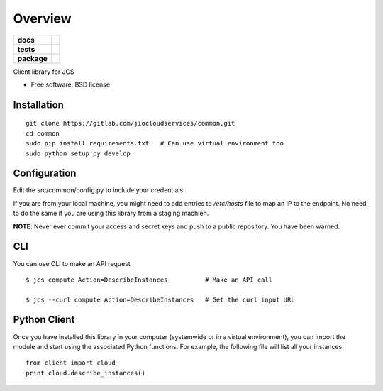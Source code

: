 ========
Overview
========

.. start-badges

.. list-table::
    :stub-columns: 1

    * - docs
      - |docs|
    * - tests
      - |
        | |codecov|
    * - package
      - |version| |downloads| |wheel| |supported-versions| |supported-implementations|

.. |docs| image:: https://readthedocs.org/projects/client/badge/?style=flat
    :target: https://readthedocs.org/projects/client
    :alt: Documentation Status

.. |codecov| image:: https://codecov.io/github/jiocloudservices/client/coverage.svg?branch=master
    :alt: Coverage Status
    :target: https://codecov.io/github/jiocloudservices/client

.. |version| image:: https://img.shields.io/pypi/v/client.svg?style=flat
    :alt: PyPI Package latest release
    :target: https://pypi.python.org/pypi/client

.. |downloads| image:: https://img.shields.io/pypi/dm/client.svg?style=flat
    :alt: PyPI Package monthly downloads
    :target: https://pypi.python.org/pypi/client

.. |wheel| image:: https://img.shields.io/pypi/wheel/client.svg?style=flat
    :alt: PyPI Wheel
    :target: https://pypi.python.org/pypi/client

.. |supported-versions| image:: https://img.shields.io/pypi/pyversions/client.svg?style=flat
    :alt: Supported versions
    :target: https://pypi.python.org/pypi/client

.. |supported-implementations| image:: https://img.shields.io/pypi/implementation/client.svg?style=flat
    :alt: Supported implementations
    :target: https://pypi.python.org/pypi/client


.. end-badges

Client library for JCS

* Free software: BSD license

Installation
============

.. pip install client

::

    git clone https://gitlab.com/jiocloudservices/common.git
    cd common
    sudo pip install requirements.txt   # Can use virtual environment too
    sudo python setup.py develop

Configuration
=============

Edit the src/common/config.py to include your credentials.

If you are from your local machine, you might need to add entries to `/etc/hosts` file to map an IP to the endpoint. No need to do the same if you are using this library from a staging machien.

**NOTE**: Never ever commit your access and secret keys and push to a public repository. You have been warned.


.. Documentation
.. =============
..
.. https://client.readthedocs.org/

CLI
===

You can use CLI to make an API request

::

    $ jcs compute Action=DescribeInstances          # Make an API call
    
    $ jcs --curl compute Action=DescribeInstances   # Get the curl input URL


Python Client
=============

Once you have installed this library in your computer (systemwide or in a virtual environment), you can import the module and start using the associated Python functions. For example, the following file will list all your instances:

::

    from client import cloud
    print cloud.describe_instances()



.. To run the all tests run::
..
..     tox
..
.. Note, to combine the coverage data from all the tox environments run:
..
.. .. list-table::
..     :widths: 10 90
..     :stub-columns: 1
..
..     - - Windows
..       - ::
..
..             set PYTEST_ADDOPTS=--cov-append
..             tox
..
..     - - Other
..       - ::
..
..             PYTEST_ADDOPTS=--cov-append tox
